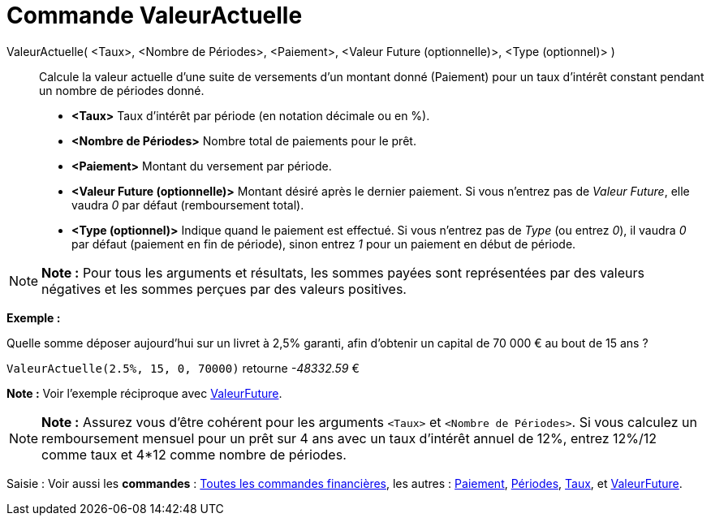 = Commande ValeurActuelle
:page-en: commands/PresentValue_Command
ifdef::env-github[:imagesdir: /fr/modules/ROOT/assets/images]

ValeurActuelle( <Taux>, <Nombre de Périodes>, <Paiement>, <Valeur Future (optionnelle)>, <Type (optionnel)> )::
  Calcule la valeur actuelle d'une suite de versements d'un montant donné (Paiement) pour un taux d'intérêt constant
  pendant un nombre de périodes donné.

* *<Taux>* Taux d'intérêt par période (en notation décimale ou en %).
* *<Nombre de Périodes>* Nombre total de paiements pour le prêt.
* *<Paiement>* Montant du versement par période.
* *<Valeur Future (optionnelle)>* Montant désiré après le dernier paiement. Si vous n'entrez pas de _Valeur Future_,
elle vaudra _0_ par défaut (remboursement total).
* *<Type (optionnel)>* Indique quand le paiement est effectué. Si vous n'entrez pas de _Type_ (ou entrez _0_), il vaudra
_0_ par défaut (paiement en fin de période), sinon entrez _1_ pour un paiement en début de période.

[NOTE]
====

*Note :* Pour tous les arguments et résultats, les sommes payées sont représentées par des valeurs négatives et les
sommes perçues par des valeurs positives.

====

[EXAMPLE]
====

*Exemple :*

Quelle somme déposer aujourd'hui sur un livret à 2,5% garanti, afin d'obtenir un capital de 70 000 € au bout de 15 ans ?

`++ValeurActuelle(2.5%, 15, 0, 70000)++` retourne _-48332.59_ €

[NOTE]
====

*Note :* Voir l'exemple réciproque avec xref:/commands/ValeurFuture.adoc[ValeurFuture].

====

====

[NOTE]
====

*Note :* Assurez vous d'être cohérent pour les arguments `++<Taux>++` et `++<Nombre de Périodes>++`. Si vous calculez un
remboursement mensuel pour un prêt sur 4 ans avec un taux d'intérêt annuel de 12%, entrez 12%/12 comme taux et 4*12
comme nombre de périodes.

====

[.kcode]#Saisie :# Voir aussi les *commandes* : xref:/commands/Commandes_Financières.adoc[Toutes les commandes
financières], les autres : xref:/commands/Paiement.adoc[Paiement], xref:/commands/Périodes.adoc[Périodes],
xref:/commands/Taux.adoc[Taux], et xref:/commands/ValeurFuture.adoc[ValeurFuture].
